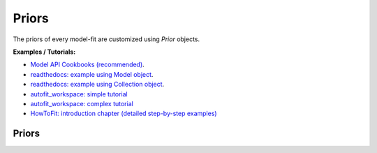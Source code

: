 ======
Priors
======

The priors of every model-fit are customized using `Prior` objects.

**Examples / Tutorials:**

- `Model API Cookbooks (recommended) <https://pyautofit.readthedocs.io/en/latest/cookbooks/cookbook_1_basics.html>`_.

- `readthedocs: example using Model object <https://pyautofit.readthedocs.io/en/latest/overview/model_fit.html>`_.
- `readthedocs: example using Collection object <https://pyautofit.readthedocs.io/en/latest/overview/model_complex.html>`_.
- `autofit_workspace: simple tutorial <https://github.com/Jammy2211/autofit_workspace/blob/release/notebooks/overview/simple/fit.ipynb>`_
- `autofit_workspace: complex tutorial <https://github.com/Jammy2211/autofit_workspace/blob/release/notebooks/overview/complex/fit.ipynb>`_
- `HowToFit: introduction chapter (detailed step-by-step examples) <https://pyautofit.readthedocs.io/en/latest/howtofit/chapter_1_introduction.html>`_

Priors
------

.. autosummary::
   :toctree: _autosummary
   :template: custom-class-template.rst
   :recursive:

   UniformPrior
   GaussianPrior
   LogUniformPrior
   LogGaussianPrior